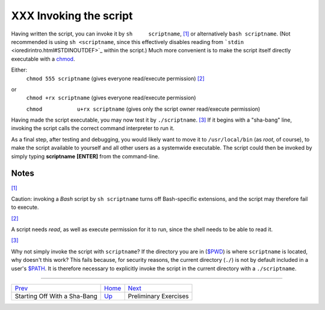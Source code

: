 #######################
XXX Invoking the script
#######################

Having written the script, you can invoke it by ``sh     scriptname``,
`[1] <invoking.html#FTN.AEN296>`_ or alternatively ``bash scriptname``.
(Not recommended is using ``sh <scriptname``, since this effectively
disables reading from ```stdin`` <ioredirintro.html#STDINOUTDEF>`_
within the script.) Much more convenient is to make the script itself
directly executable with a `chmod <basic.html#CHMODREF>`_.

Either:
    ``chmod 555 scriptname`` (gives everyone read/execute permission)
    `[2] <invoking.html#FTN.AEN311>`_

or
    ``chmod +rx scriptname`` (gives everyone read/execute permission)

    ``chmod           u+rx scriptname`` (gives only the script owner
    read/execute permission)

Having made the script executable, you may now test it by
``./scriptname``. `[3] <invoking.html#FTN.AEN323>`_ If it begins with a
"sha-bang" line, invoking the script calls the correct command
interpreter to run it.

As a final step, after testing and debugging, you would likely want to
move it to ``/usr/local/bin`` (as *root*, of course), to make the script
available to yourself and all other users as a systemwide executable.
The script could then be invoked by simply typing **scriptname**
**[ENTER]** from the command-line.

Notes
~~~~~

`[1] <invoking.html#AEN296>`_

Caution: invoking a *Bash* script by ``sh scriptname`` turns off
Bash-specific extensions, and the script may therefore fail to execute.

`[2] <invoking.html#AEN311>`_

A script needs *read*, as well as execute permission for it to run,
since the shell needs to be able to read it.

`[3] <invoking.html#AEN323>`_

Why not simply invoke the script with ``scriptname``? If the directory
you are in (`$PWD <internalvariables.html#PWDREF>`_) is where
``scriptname`` is located, why doesn't this work? This fails because,
for security reasons, the current directory (``./``) is not by default
included in a user's `$PATH <internalvariables.html#PATHREF>`_. It is
therefore necessary to explicitly invoke the script in the current
directory with a ``./scriptname``.

--------------

+--------------------------------+-------------------------+-----------------------------+
| `Prev <sha-bang.html>`_        | `Home <index.html>`_    | `Next <prelimexer.html>`_   |
+--------------------------------+-------------------------+-----------------------------+
| Starting Off With a Sha-Bang   | `Up <sha-bang.html>`_   | Preliminary Exercises       |
+--------------------------------+-------------------------+-----------------------------+

